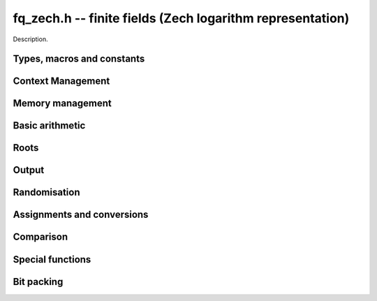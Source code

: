 .. _fq-zech:

**fq_zech.h** -- finite fields (Zech logarithm representation)
===============================================================================

Description.

Types, macros and constants
-------------------------------------------------------------------------------

.. type:: fq_zech_ctx_struct

.. type:: fq_zech_ctx_t

    Description.

.. type:: fq_zech_struct

.. type:: fq_zech_t

    Description.

Context Management
--------------------------------------------------------------------------------


.. function:: void fq_zech_ctx_init(fq_zech_ctx_t ctx, const fmpz_t p, slong d, const char *var)

    Initialises the context for prime~`p` and extension degree~`d`,
    with name ``var`` for the generator.  By default, it will try
    use a Conway polynomial; if one is not available, a random
    primitive polynomial will be used.

    Assumes that `p` is a prime and `p^d < 2^\texttt{FLINT\_BITS}`.

    Assumes that the string ``var`` is a null-terminated string
    of length at least one.

.. function:: int _fq_zech_ctx_init_conway(fq_zech_ctx_t ctx, const fmpz_t p, slong d, const char *var)

    Attempts to initialise the context for prime~`p` and extension
    degree~`d`, with name ``var`` for the generator using a Conway
    polynomial for the modulus.

    Returns `1` if the Conway polynomial is in the database for the
    given size and the initialization is successful; otherwise,
    returns `0`.

    Assumes that `p` is a prime and `p^d < 2^\texttt{FLINT\_BITS}`.

    Assumes that the string ``var`` is a null-terminated string
    of length at least one.

.. function:: void fq_zech_ctx_init_conway(fq_zech_ctx_t ctx, const fmpz_t p, slong d, const char *var)

    Initialises the context for prime~`p` and extension degree~`d`,
    with name ``var`` for the generator using a Conway polynomial
    for the modulus.

    Assumes that `p` is a prime and `p^d < 2^\texttt{FLINT\_BITS}`.

    Assumes that the string ``var`` is a null-terminated string
    of length at least one.

.. function:: void fq_zech_ctx_init_random(fq_zech_ctx_t ctx, const fmpz_t p, slong d, const char *var)

    Initialises the context for prime~`p` and extension degree~`d`,
    with name ``var`` for the generator using a random primitive
    polynomial.

    Assumes that `p` is a prime and `p^d < 2^\texttt{FLINT\_BITS}`.

    Assumes that the string ``var`` is a null-terminated string
    of length at least one.

.. function:: void fq_zech_ctx_init_modulus(fq_zech_ctx_t ctx nmod_poly_t modulus, const char *var)

    Initialises the context for given ``modulus`` with name
    ``var`` for the generator.

    Assumes that ``modulus`` is an primitive polynomial over
    `\mathbf{F}_{p}`.

    Assumes that the string ``var`` is a null-terminated string
    of length at least one.

.. function:: void fq_zech_ctx_init_fq_nmod_ctx(fq_zech_ctx_t ctx, fq_nmod_ctx_t ctxn);

    Initializes the context ``ctx`` to be the Zech representation
    for the finite field given by ``ctxn``.

.. function:: void fq_zech_ctx_clear(fq_zech_ctx_t ctx)

    Clears all memory that has been allocated as part of the context.

.. function:: const nmod_poly_struct* fq_zech_ctx_modulus(const fq_zech_ctx_t ctx)

    Returns a pointer to the modulus in the context.

.. function:: long fq_zech_ctx_degree(const fq_zech_ctx_t ctx)

    Returns the degree of the field extension
    `[\mathbf{F}_{q} : \mathbf{F}_{p}]`, which
    is equal to `\log_{p} q`.

.. function:: fmpz * fq_zech_ctx_prime(const fq_zech_ctx_t ctx)

    Returns a pointer to the prime `p` in the context.

.. function:: void fq_zech_ctx_order(fmpz_t f, const fq_zech_ctx_t ctx)

     Sets `f` to be the size of the finite field.

.. function:: mp_limb_t fq_zech_ctx_order_ui(const fq_zech_ctx_t ctx)

     Returns the size of the finite field.

.. function:: int fq_zech_ctx_fprint(FILE * file, const fq_zech_ctx_t ctx)

    Prints the context information to {\tt{file}}. Returns 1 for a
    success and a negative number for an error.

.. function:: void fq_zech_ctx_print(const fq_zech_ctx_t ctx)

    Prints the context information to {\tt{stdout}}.

.. function:: void fq_zech_ctx_randtest(fq_zech_ctx_t ctx)

    Initializes ``ctx`` to a random finite field.  Assumes that
    ``fq_zech_ctx_init`` has not been called on ``ctx`` already.

.. function:: void fq_zech_ctx_randtest_reducible(fq_zech_ctx_t ctx)

    Since the Zech logarithm representation does not work with a
    non-irreducible modulus, does the same as
    ``fq_zech_ctx_randtest``.


Memory management
--------------------------------------------------------------------------------


.. function:: void fq_zech_init(fq_zech_t rop, const fq_zech_ctx_t ctx)

    Initialises the element ``rop``, setting its value to~`0`.

.. function:: void fq_zech_init2(fq_zech_t rop, const fq_zech_ctx_t ctx)

    Initialises ``poly`` with at least enough space for it to be an element
    of ``ctx`` and sets it to~`0`.

.. function:: void fq_zech_clear(fq_zech_t rop, const fq_zech_ctx_t ctx)

    Clears the element ``rop``.

.. function:: void _fq_zech_sparse_reduce(mp_ptr R, slong lenR, const fq_zech_ctx_t ctx)

    Reduces ``(R, lenR)`` modulo the polynomial `f` given by the
    modulus of ``ctx``.

.. function:: void _fq_zech_dense_reduce(mp_ptr R, slong lenR, const fq_zech_ctx_t ctx)

    Reduces ``(R, lenR)`` modulo the polynomial `f` given by the
    modulus of ``ctx`` using Newton division.

.. function:: void _fq_zech_reduce(mp_ptr r, slong lenR, const fq_zech_ctx_t ctx)

    Reduces ``(R, lenR)`` modulo the polynomial `f` given by the
    modulus of ``ctx``.  Does either sparse or dense reduction
    based on ``ctx->sparse_modulus``.

.. function:: void fq_zech_reduce(fq_zech_t rop, const fq_zech_ctx_t ctx)

    Reduces the polynomial ``rop`` as an element of
    `\mathbf{F}_p[X] / (f(X))`.


Basic arithmetic
--------------------------------------------------------------------------------


.. function:: void fq_zech_add(fq_zech_t rop, const fq_zech_t op1, const fq_zech_t op2, const fq_zech_ctx_t ctx)

    Sets ``rop`` to the sum of ``op1`` and ``op2``.

.. function:: void fq_zech_sub(fq_zech_t rop, const fq_zech_t op1, const fq_zech_t op2, const fq_zech_ctx_t ctx)

    Sets ``rop`` to the difference of ``op1`` and ``op2``.

.. function:: void fq_zech_sub_one(fq_zech_t rop, const fq_zech_t op1, const fq_zech_ctx_t ctx)

    Sets ``rop`` to the difference of ``op1`` and `1`.

.. function:: void fq_zech_neg(fq_zech_t rop, const fq_zech_t op, const fq_zech_ctx_t ctx)

    Sets ``rop`` to the negative of ``op``.

.. function:: void fq_zech_mul(fq_zech_t rop, const fq_zech_t op1, const fq_zech_t op2, const fq_zech_ctx_t ctx)

    Sets ``rop`` to the product of ``op1`` and ``op2``,
    reducing the output in the given context.

.. function:: void fq_zech_mul_fmpz(fq_zech_t rop, const fq_zech_t op, const fmpz_t x, const fq_zech_ctx_t ctx)

    Sets ``rop`` to the product of ``op`` and `x`,
    reducing the output in the given context.

.. function:: void fq_zech_mul_si(fq_zech_t rop, const fq_zech_t op, slong x, const fq_zech_ctx_t ctx)

    Sets ``rop`` to the product of ``op`` and `x`,
    reducing the output in the given context.

.. function:: void fq_zech_mul_ui(fq_zech_t rop, const fq_zech_t op, ulong x, const fq_zech_ctx_t ctx)

    Sets ``rop`` to the product of ``op`` and `x`,
    reducing the output in the given context.

.. function:: void fq_zech_sqr(fq_zech_t rop, const fq_zech_t op, const fq_zech_ctx_t ctx)

    Sets ``rop`` to the square of ``op``,
    reducing the output in the given context.

.. function:: void fq_zech_div(fq_zech_t rop, const fq_zech_t op1, const fq_zech_t op2, const fq_zech_ctx_t ctx)

    Sets ``rop`` to the quotient of ``op1`` and ``op2``,
    reducing the output in the given context.

.. function:: void _fq_zech_inv(mp_ptr *rop, mp_srcptr *op, slong len, const fq_zech_ctx_t ctx)

    Sets ``(rop, d)`` to the inverse of the non-zero element
    ``(op, len)``.

.. function:: void fq_zech_inv(fq_zech_t rop, const fq_zech_t op, const fq_zech_ctx_t ctx)

    Sets ``rop`` to the inverse of the non-zero element ``op``.

.. function:: void fq_zech_gcdinv(fq_zech_t f, fq_zech_t inv, const fq_zech_t op, const fq_zech_ctx_t ctx)

     Sets ``inv`` to be the inverse of ``op`` modulo the modulus
     of ``ctx`` and sets ``f`` to one.  Since the modulus for
     ``ctx`` is always irreducible, ``op`` is always invertible.

.. function:: void _fq_zech_pow(mp_ptr *rop, mp_srcptr *op, slong len, const fmpz_t e, const fq_zech_ctx_t ctx)

    Sets ``(rop, 2*d-1)`` to ``(op,len)`` raised to the power~`e`,
    reduced modulo `f(X)`, the modulus of ``ctx``.

    Assumes that `e \geq 0` and that ``len`` is positive and at most~`d`.

    Although we require that ``rop`` provides space for
    `2d - 1` coefficients, the output will be reduced modulo
    `f(X)`, which is a polynomial of degree~`d`.

    Does not support aliasing.

.. function:: void fq_zech_pow(fq_zech_t rop, const fq_zech_t op, const fmpz_t e, const fq_zech_ctx_t ctx)

    Sets ``rop`` the ``op`` raised to the power~`e`.

    Currently assumes that `e \geq 0`.

    Note that for any input ``op``, ``rop`` is set to~`1`
    whenever `e = 0`.

.. function:: void fq_zech_pow_ui(fq_zech_t rop, const fq_zech_t op, const ulong e, const fq_zech_ctx_t ctx)

    Sets ``rop`` the ``op`` raised to the power~`e`.

    Currently assumes that `e \geq 0`.

    Note that for any input ``op``, ``rop`` is set to~`1`
    whenever `e = 0`.


Roots
--------------------------------------------------------------------------------


.. function:: void fq_zech_pth_root(fq_zech_t rop, const fq_zech_t op1, const fq_zech_ctx_t ctx)

    Sets ``rop`` to a `p^{th}` root root of ``op1``.  Currently,
    this computes the root by raising ``op1`` to `p^{d-1}` where
    `d` is the degree of the extension.


Output
--------------------------------------------------------------------------------


.. function:: int fq_zech_fprint_pretty(FILE *file, const fq_zech_t op, const fq_zech_ctx_t ctx)

    Prints a pretty representation of ``op`` to ``file``.

    In the current implementation, always returns~`1`.  The return code is
    part of the function's signature to allow for a later implementation to
    return the number of characters printed or a non-positive error code.

.. function:: int fq_zech_print_pretty(const fq_zech_t op, const fq_zech_ctx_t ctx)

    Prints a pretty representation of ``op`` to ``stdout``.

    In the current implementation, always returns~`1`.  The return code is
    part of the function's signature to allow for a later implementation to
    return the number of characters printed or a non-positive error code.

.. function:: void fq_zech_fprint(FILE * file, const fq_zech_t op, const fq_zech_ctx_t ctx)

    Prints a representation of ``op`` to ``file``.

.. function:: void fq_zech_print(const fq_zech_t op, const fq_zech_ctx_t ctx)

    Prints a representation of ``op`` to ``stdout``.

.. function:: char * fq_zech_get_str(const fq_zech_t op, const fq_zech_ctx_t ctx)

    Returns the plain FLINT string representation of the element
    ``op``.

.. function:: char * fq_zech_get_str_pretty(const fq_zech_t op, const fq_zech_ctx_t ctx)

    Returns a pretty representation of the element~``op`` using the
    null-terminated string ``x`` as the variable name.


Randomisation
--------------------------------------------------------------------------------


.. function:: void fq_zech_randtest(fq_zech_t rop, flint_rand_t state, const fq_zech_ctx_t ctx)

    Generates a random element of `\mathbf{F}_q`.

.. function:: void fq_zech_randtest_not_zero(fq_zech_t rop, flint_rand_t state, const fq_zech_ctx_t ctx)

    Generates a random non-zero element of `\mathbf{F}_q`.

.. function:: void fq_zech_randtest_dense(fq_zech_t rop, flint_rand_t state, const fq_zech_ctx_t ctx)

    Generates a random element of `\mathbf{F}_q` which has an
    underlying polynomial with dense coefficients.


Assignments and conversions
--------------------------------------------------------------------------------


.. function:: void fq_zech_set(fq_zech_t rop, const fq_zech_t op, const fq_zech_ctx_t ctx)

    Sets ``rop`` to ``op``.

.. function:: void fq_zech_set_si(fq_zech_t rop, const slong x, const fq_zech_ctx_t ctx)

    Sets ``rop`` to ``x``, considered as an element of
    `\mathbf{F}_p`.

.. function:: void fq_zech_set_ui(fq_zech_t rop, const ulong x, const fq_zech_ctx_t ctx)

    Sets ``rop`` to ``x``, considered as an element of
    `\mathbf{F}_p`.

.. function:: void fq_zech_set_fmpz(fq_zech_t rop, const fmpz_t x, const fq_zech_ctx_t ctx)

    Sets ``rop`` to ``x``, considered as an element of
    `\mathbf{F}_p`.

.. function:: void fq_zech_swap(fq_zech_t op1, fq_zech_t op2, const fq_zech_ctx_t ctx)

    Swaps the two elements ``op1`` and ``op2``.

.. function:: void fq_zech_zero(fq_zech_t rop, const fq_zech_ctx_t ctx)

    Sets ``rop`` to zero.

.. function:: void fq_zech_one(fq_zech_t rop, const fq_zech_ctx_t ctx)

    Sets ``rop`` to one, reduced in the given context.

.. function:: void fq_zech_gen(fq_zech_t rop, const fq_zech_ctx_t ctx)

    Sets ``rop`` to a generator for the finite field.
    There is no guarantee this is a multiplicative generator of
    the finite field.

.. function:: void fq_zech_get_fq_nmod(fq_nmod_t rop, const fq_zech_t op, const fq_zech_ctx_t ctx)

    Sets ``rop`` to the ``fq_nmod_t`` element corresponding to
    ``op``.

.. function:: void fq_zech_set_fq_nmod(fq_zech_t rop, const fq_nmod_t op, const fq_zech_ctx_t ctx)

    Sets ``rop`` to the ``fq_zech_t`` element corresponding to
    ``op``.

.. function:: void fq_zech_get_nmod_mat(nmod_mat_t col, const fq_zech_t a, const fq_zech_ctx_t ctx)

    Convert ``a`` to a column vector of length ``degree(ctx)``.

.. function:: void fq_zech_set_nmod_mat(fq_zech_t a, const nmod_mat_t col, const fq_zech_ctx_t ctx)

    Convert a column vector ``col`` of length ``degree(ctx)`` to
    an element of ``ctx``.


Comparison
--------------------------------------------------------------------------------


.. function:: int fq_zech_is_zero(const fq_zech_t op, const fq_zech_ctx_t ctx)

    Returns whether ``op`` is equal to zero.

.. function:: int fq_zech_is_one(const fq_zech_t op, const fq_zech_ctx_t ctx)

    Returns whether ``op`` is equal to one.

.. function:: int fq_zech_equal(const fq_zech_t op1, const fq_zech_t op2, const fq_zech_ctx_t ctx)

    Returns whether ``op1`` and ``op2`` are equal.

.. function:: int fq_zech_is_invertible(const fq_zech_t op, const fq_zech_ctx_t ctx)

    Returns whether ``op`` is an invertible element.

.. function:: int fq_zech_is_invertible_f(fq_zech_t f, const fq_zech_t op, const fq_zech_ctx_t ctx)

    Returns whether ``op`` is an invertible element.  If it is not,
    then ``f`` is set of a factor of the modulus.  Since the
    modulus for an ``fq_zech_ctx_t`` is always irreducible, then
    any non-zero ``op`` will be invertible.


Special functions
--------------------------------------------------------------------------------


.. function:: void fq_zech_trace(fmpz_t rop, const fq_zech_t op, const fq_zech_ctx_t ctx)

    Sets ``rop`` to the trace of ``op``.

    For an element `a \in \mathbf{F}_q`, multiplication by `a` defines
    a `\mathbf{F}_p`-linear map on `\mathbf{F}_q`.  We define the
    trace of `a` as the trace of this map.  Equivalently, if `\Sigma`
    generates `\Gal(\mathbf{F}_q / \mathbf{F}_p)` then the trace of
    `a` is equal to `\sum_{i=0}^{d-1} \Sigma^i (a)`, where `d =
    \log_{p} q`.

.. function:: void fq_zech_norm(fmpz_t rop, const fq_zech_t op, const fq_zech_ctx_t ctx)

    Computes the norm of ``op``.

    For an element `a \in \mathbf{F}_q`, multiplication by `a` defines
    a `\mathbf{F}_p`-linear map on `\mathbf{F}_q`.  We define the norm
    of `a` as the determinant of this map.  Equivalently, if `\Sigma` generates
    `\Gal(\mathbf{F}_q / \mathbf{F}_p)` then the trace of `a` is equal to
    `\prod_{i=0}^{d-1} \Sigma^i (a)`, where
    `d = \text{dim}_{\mathbf{F}_p}(\mathbf{F}_q)`.

    Algorithm selection is automatic depending on the input.

.. function:: void fq_zech_frobenius(fq_zech_t rop, const fq_zech_t op, slong e, const fq_zech_ctx_t ctx)

    Evaluates the homomorphism `\Sigma^e` at ``op``.

    Recall that `\mathbf{F}_q / \mathbf{F}_p` is Galois with Galois group
    `\langle \sigma \rangle`, which is also isomorphic to
    `\mathbf{Z}/d\mathbf{Z}`, where
    `\sigma \in \Gal(\mathbf{F}_q/\mathbf{F}_p)` is the Frobenius element
    `\sigma \colon x \mapsto x^p`.

.. function:: int fq_zech_multiplicative_order(fmpz_t ord, const fq_zech_t op, const fq_zech_ctx_t ctx)

    Computes the order of ``op`` as an element of the
    multiplicative group of ``ctx``.
    
    Returns 0 if ``op`` is 0, otherwise it returns 1 if ``op``
    is a generator of the multiplicative group, and -1 if it is not.

    Note that ``ctx`` must already correspond to a finite field defined by
    a primitive polynomial and so this function cannot be used to check
    primitivity of the generator, but can be used to check that other elements
    are primitive.

.. function:: int fq_zech_is_primitive(const fq_zech_t op, const fq_zech_ctx_t ctx)

    Returns whether ``op`` is primitive, i.e., whether it is a
    generator of the multiplicative group of ``ctx``.


Bit packing
--------------------------------------------------------------------------------


.. function:: void fq_zech_bit_pack(fmpz_t f, const fq_zech_t op, flint_bitcnt_t bit_size, const fq_zech_ctx_t ctx)

    Packs ``op`` into bitfields of size ``bit_size``, writing the
    result to ``f``.

.. function:: void fq_zech_bit_unpack(fq_zech_t rop, const fmpz_t f, flint_bitcnt_t bit_size, const fq_zech_ctx_t ctx)

    Unpacks into ``rop`` the element with coefficients packed into
    fields of size ``bit_size`` as represented by the integer
    ``f``.
